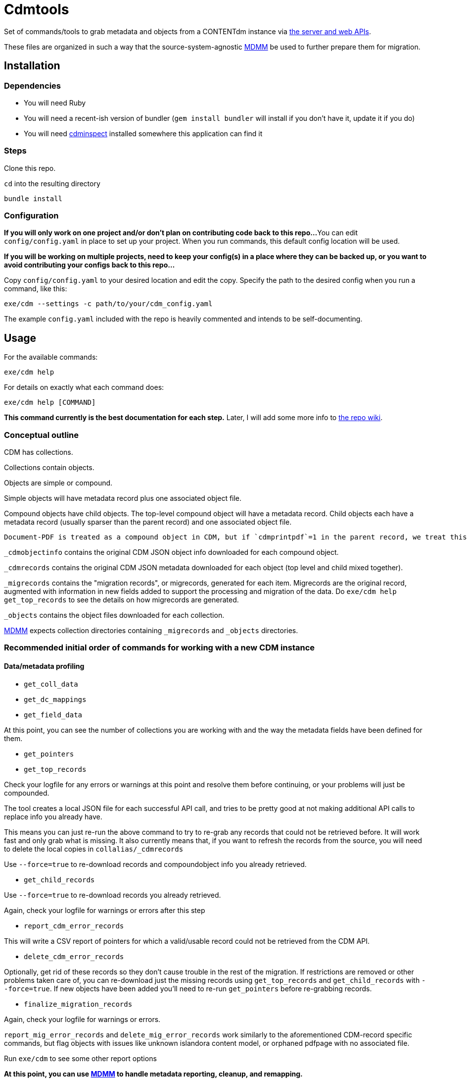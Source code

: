 = Cdmtools

Set of commands/tools to grab metadata and objects from a CONTENTdm instance via https://www.oclc.org/support/services/contentdm/help/customizing-website-help/other-customizations/contentdm-api-reference.en.html[the server and web APIs].

These files are organized in such a way that the source-system-agnostic https://github.com/lyrasis/mdmm[MDMM] be used to further prepare them for migration.

== Installation

=== Dependencies

- You will need Ruby
- You will need a recent-ish version of bundler (`gem install bundler` will install if you don't have it, update it if you do)
- You will need https://github.com/mjordan/cdminspect[cdminspect] installed somewhere this application can find it

=== Steps
Clone this repo.

`cd` into the resulting directory

`bundle install`

=== Configuration

*If you will only work on one project and/or don't plan on contributing code back to this repo...*
You can edit `config/config.yaml` in place to set up your project. When you run commands, this default config location will be used.

*If you will be working on multiple projects, need to keep your config(s) in a place where they can be backed up, or you want to avoid contributing your configs back to this repo...*

Copy `config/config.yaml` to your desired location and edit the copy. Specify the path to the desired config when you run a command, like this:

`exe/cdm --settings -c path/to/your/cdm_config.yaml`

The example `config.yaml` included with the repo is heavily commented and intends to be self-documenting.

== Usage

For the available commands:

`exe/cdm help`

For details on exactly what each command does:

`exe/cdm help [COMMAND]`

*This command currently is the best documentation for each step.* Later, I will add some more info to https://github.com/lyrasis/cdmtools/wiki[the repo wiki].

=== Conceptual outline

CDM has collections.

Collections contain objects.

Objects are simple or compound.

Simple objects will have metadata record plus one associated object file.

Compound objects have child objects. The top-level compound object will have a metadata record. Child objects each have a metadata record (usually sparser than the parent record) and one associated object file.

:NOTE:
----
Document-PDF is treated as a compound object in CDM, but if `cdmprintpdf`=1 in the parent record, we treat this as a simple object, with the print pdf file as the object file.
----

`_cdmobjectinfo` contains the original CDM JSON object info downloaded for each compound object.

`_cdmrecords` contains the original CDM JSON metadata downloaded for each object (top level and child mixed together).

`_migrecords` contains the "migration records", or migrecords,  generated for each item. Migrecords are the original record, augmented with information in new fields added to support the processing and migration of the data. Do `exe/cdm help get_top_records` to see the details on how migrecords are generated.

`_objects` contains the object files downloaded for each collection.

https://github.com/lyrasis/mdmm[MDMM] expects collection directories containing `_migrecords` and `_objects` directories.


=== Recommended initial order of commands for working with a new CDM instance

==== Data/metadata profiling

- `get_coll_data`
- `get_dc_mappings`
- `get_field_data`

At this point, you can see the number of collections you are working with and the way the metadata fields have been defined for them.

- `get_pointers`
- `get_top_records`

Check your logfile for any errors or warnings at this point and resolve them before continuing, or your problems will just be compounded.

The tool creates a local JSON file for each successful API call, and tries to be pretty good at not making additional API calls to replace info you already have.

This means you can just re-run the above command to try to re-grab any records that could not be retrieved before. It will work fast and only grab what is missing. It also currently means that, if you want to refresh the records from the source, you will need to delete the local copies in `collalias/_cdmrecords`

Use `--force=true` to re-download records and compoundobject info you already retrieved.

- `get_child_records`

Use `--force=true` to re-download records you already retrieved.

Again, check your logfile for warnings or errors after this step

- `report_cdm_error_records`

This will write a CSV report of pointers for which a valid/usable record could not be retrieved from the CDM API.

- `delete_cdm_error_records`

Optionally, get rid of these records so they don't cause trouble in the rest of the migration. If restrictions are removed or other problems taken care of, you can re-download just the missing records using `get_top_records` and `get_child_records` with `--force=true`. If new objects have been added you'll need to re-run `get_pointers` before re-grabbing records. 

- `finalize_migration_records`

Again, check your logfile for warnings or errors.

`report_mig_error_records` and `delete_mig_error_records` work similarly to the aforementioned CDM-record specific commands, but flag objects with issues like unknown islandora content model, or orphaned pdfpage with no associated file. 

Run `exe/cdm` to see some other report options

*At this point, you can use https://github.com/lyrasis/mdmm[MDMM] to handle metadata reporting, cleanup, and remapping.*

==== Object data
- `harvest_objects`

Check logfile for errors/warnings after this step.

Simple objects: harvested file size is compared against cdmfilesize and warning is logged if the values do not match

Document-PDF objects: the single PDF is harvested. We don't have that filesize in the CDM record, so best practice will be to validate these objects outside this process

*Use `exe/cdm help` and `exe/cdm help [COMMAND]` to get more details on helper functions for harvesting and working with objects*

== Contributing

Bug reports and pull requests are welcome in https://github.com/lyrasis/cdmtools[the GitHub repo].

== License

The gem is available as open source under the terms of the https://opensource.org/licenses/MIT[MIT License].
